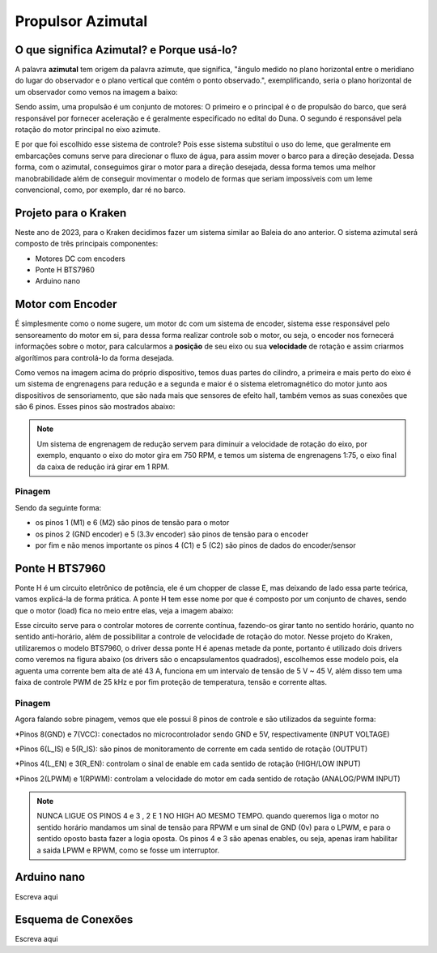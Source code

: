 Propulsor Azimutal
====
O que significa **Azimutal**? e **Porque** usá-lo?
----
A palavra **azimutal** tem origem da palavra azimute, que significa, "ângulo medido no plano horizontal entre o meridiano do lugar do observador e o plano vertical que contém o ponto observado.", exemplificando, seria o plano horizontal de um observador como vemos na imagem a baixo:

.. image:: imagens/azimute-e-altura.webp
  :width: 200
  :alt: Projeção Azimutal (referência)
 
Sendo assim, uma propulsão é um conjunto de motores: 
O primeiro e o principal é o de propulsão do barco, que será responsável por fornecer aceleração e é geralmente especificado no edital do Duna.
O segundo é responsável pela rotação do motor principal no eixo azimute.

E por que foi escolhido esse sistema de controle?
Pois esse sistema substitui o uso do leme, que geralmente em embarcações comuns serve para direcionar o fluxo de água, para assim mover o barco para a direção desejada.
Dessa forma, com o azimutal, conseguimos girar o motor para a direção desejada, dessa forma temos uma melhor manobrabilidade além de conseguir movimentar o modelo de formas que seriam impossíveis com um leme convencional, como, por exemplo, dar ré no barco.

.. image:: imagens/Ex_motor_azimutal.jpg
  :width: 300
  :alt: Exemplo de Azimutal

Projeto para o Kraken
------
 
Neste ano de 2023, para o Kraken decidimos fazer um sistema similar ao Baleia do ano anterior. O sistema azimutal será composto de três principais componentes:

* Motores DC com encoders
* Ponte H BTS7960
* Arduino nano

Motor com Encoder
------

É simplesmente como o nome sugere, um motor dc com um sistema de encoder, sistema esse responsável pelo sensoreamento do motor em si, para dessa forma realizar controle sob o motor, ou seja, o encoder nos fornecerá informações sobre o motor, para calcularmos a **posição** de seu eixo ou sua **velocidade** de rotação e assim criarmos algorítimos para controlá-lo da forma desejada.

.. image:: imagens/motor_dc_com_encoder.jpg
  :width: 400
  :alt: Exemplo de Azimutal

Como vemos na imagem acima do próprio dispositivo, temos duas partes do cilindro, a primeira e mais perto do eixo é um sistema de engrenagens para redução e a segunda e maior é o sistema eletromagnético do motor junto aos dispositivos de sensoriamento, que são nada mais que sensores de efeito hall, também vemos as suas conexões que são 6 pinos. Esses pinos são mostrados abaixo:


.. note:: Um sistema de engrenagem de redução servem para diminuir a velocidade de rotação do eixo, por exemplo, enquanto o eixo do motor gira em 750 RPM, e temos um sistema de engrenagens 1:75, o eixo final da caixa de redução irá girar em 1 RPM.

.. _Pinagem:

=====
Pinagem
=====
.. image:: imagens/conexao_motor_dc.png
  :width: 400
  :alt: Exemplo de Azimutal

Sendo da seguinte forma:

* os pinos 1 (M1) e 6 (M2) são pinos de tensão para o motor

* os pinos 2 (GND encoder) e 5 (3.3v encoder) são pinos de tensão para o encoder

* por fim e não menos importante os pinos 4 (C1) e 5 (C2) são pinos de dados do encoder/sensor 

Ponte H BTS7960
------

Ponte H é um circuito eletrônico de potência, ele é um chopper de classe E, mas deixando de lado essa parte teórica, vamos explicá-la de forma prática.
A ponte H tem esse nome por que é composto por um conjunto de chaves, sendo que o motor (load) fica no meio entre elas, veja a imagem abaixo:

.. image:: imagens/Ponte_H_Circuito.png
  :width: 400
  :alt: Exemplo de Azimutal
  
Esse circuito serve para o controlar motores de corrente contínua, fazendo-os girar tanto no sentido horário, quanto no sentido anti-horário, além de possibilitar a controle de velocidade de rotação do motor.
Nesse projeto do Kraken, utilizaremos o modelo BTS7960, o driver dessa ponte H é apenas metade da ponte, portanto é utilizado dois drivers como veremos na figura abaixo (os drivers são o encapsulamentos quadrados), escolhemos esse modelo pois, ela aguenta uma corrente bem alta de até 43 A, funciona em um intervalo de tensão de 5 V ~ 45 V, além disso tem uma faixa de controle PWM de 25 kHz e por fim proteção de temperatura, tensão e corrente altas.

.. image:: imagens/Ponte_H_bts.png
  :width: 400
  :alt: Exemplo de Azimutal
  
.. _Pinagem:

=====
Pinagem
=====
.. image:: imagens/ponte_h_conexao.png
  :width: 400
  :alt: Exemplo de Azimutal

Agora falando sobre pinagem, vemos que ele possui 8 pinos de controle e são utilizados da seguinte forma:

*Pinos 8(GND) e 7(VCC): conectados no microcontrolador sendo GND e 5V, respectivamente (INPUT VOLTAGE)

*Pinos 6(L_IS) e 5(R_IS): são pinos de monitoramento de corrente em cada sentido de rotação (OUTPUT) 

*Pinos 4(L_EN) e 3(R_EN): controlam o sinal de enable em cada sentido de rotação (HIGH/LOW INPUT)

*Pinos 2(LPWM) e 1(RPWM): controlam a velocidade do motor em cada sentido de rotação (ANALOG/PWM INPUT)

.. note:: NUNCA LIGUE OS PINOS 4 e 3 , 2 E 1 NO HIGH AO MESMO TEMPO. quando queremos liga o motor no sentido horário mandamos um sinal de tensão para RPWM e um sinal de GND (0v) para o LPWM, e para o sentido oposto basta fazer a logia oposta. Os pinos 4 e 3 são apenas enables, ou seja, apenas iram habilitar a saida LPWM e RPWM, como se fosse um interruptor. 
  
Arduino nano
------

Escreva aqui

Esquema de Conexões 
------

Escreva aqui
